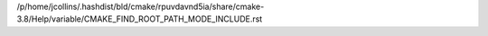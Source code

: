 /p/home/jcollins/.hashdist/bld/cmake/rpuvdavnd5ia/share/cmake-3.8/Help/variable/CMAKE_FIND_ROOT_PATH_MODE_INCLUDE.rst